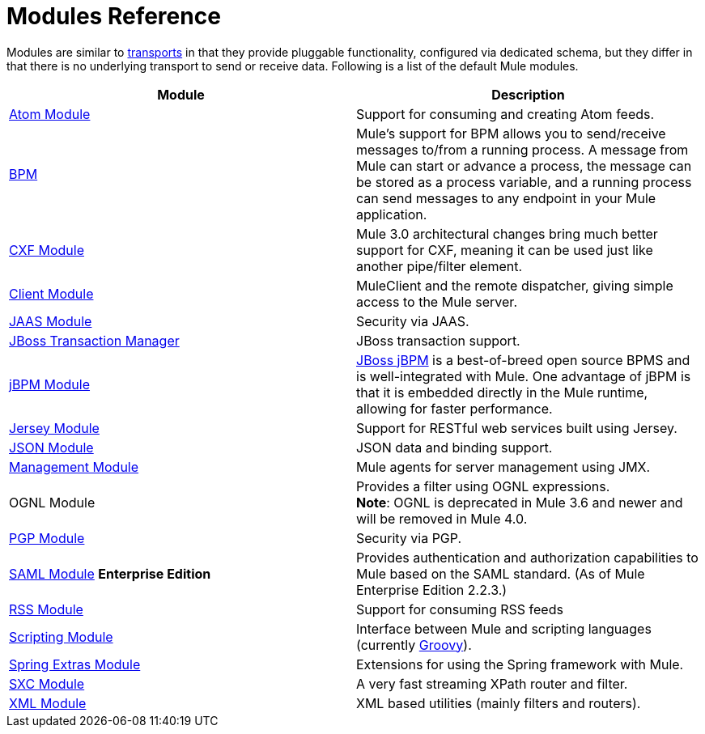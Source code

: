 = Modules Reference
:keywords: anypoint studio, modules

Modules are similar to link:/mule-user-guide/v/3.8/connecting-using-transports[transports] in that they provide pluggable functionality, configured via dedicated schema, but they differ in that there is no underlying transport to send or receive data. Following is a list of the default Mule modules.

[%header,cols="2*"]
|===
|Module |Description
|link:/mule-user-guide/v/3.8/atom-module-reference[Atom Module] |Support for consuming and creating Atom feeds.
|link:/mule-user-guide/v/3.8/bpm-module-reference[BPM] |Mule's support for BPM allows you to send/receive messages to/from a running process. A message from Mule can start or advance a process, the message can be stored as a process variable, and a running process can send messages to any endpoint in your Mule application.
|link:/mule-user-guide/v/3.8/cxf-module-reference[CXF Module] |Mule 3.0 architectural changes bring much better support for CXF, meaning it can be used just like another pipe/filter element.
|link:/mule-user-guide/v/3.8/using-the-mule-client[Client Module] |MuleClient and the remote dispatcher, giving simple access to the Mule server.
|link:/mule-user-guide/v/3.8/jaas-module-reference[JAAS Module] |Security via JAAS.
|link:/mule-user-guide/v/3.8/jboss-transaction-manager-reference[JBoss Transaction Manager] |JBoss transaction support.
|link:/mule-user-guide/v/3.8/jboss-jbpm-module-reference[jBPM Module] |http://www.jboss.org/jbpm[JBoss jBPM] is a best-of-breed open source BPMS and is well-integrated with Mule. One advantage of jBPM is that it is embedded directly in the Mule runtime, allowing for faster performance.
|link:/mule-user-guide/v/3.8/jersey-module-reference[Jersey Module] |Support for RESTful web services built using Jersey.
|link:/mule-user-guide/v/3.8/json-module-reference[JSON Module] |JSON data and binding support.
|link:/mule-user-guide/v/3.8/mule-agents[Management Module] |Mule agents for server management using JMX.
|OGNL Module |Provides a filter using OGNL expressions. +
*Note*: OGNL is deprecated in Mule 3.6 and newer and will be removed in Mule 4.0. 
|link:/mule-user-guide/v/3.8/pgp-security[PGP Module] |Security via PGP.
|link:/mule-user-guide/v/3.8/saml-module[SAML Module] *Enterprise Edition* |Provides authentication and authorization capabilities to Mule based on the SAML standard. (As of Mule Enterprise Edition 2.2.3.)
|link:/mule-user-guide/v/3.8/rss-module-reference[RSS Module] |Support for consuming RSS feeds
|link:/mule-user-guide/v/3.8/scripting-module-reference[Scripting Module] |Interface between Mule and scripting languages (currently link:http://groovy-lang.org/[Groovy]).
|link:/mule-user-guide/v/3.8/spring-extras-module-reference[Spring Extras Module] |Extensions for using the Spring framework with Mule.
|link:/mule-user-guide/v/3.8/sxc-module-reference[SXC Module] |A very fast streaming XPath router and filter.
|link:/mule-user-guide/v/3.8/xml-module-reference[XML Module] |XML based utilities (mainly filters and routers).
|===

